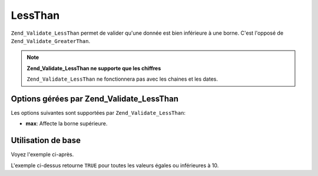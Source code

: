 .. _zend.validate.set.lessthan:

LessThan
========

``Zend_Validate_LessThan`` permet de valider qu'une donnée est bien inférieure à une borne. C'est l'opposé de
``Zend_Validate_GreaterThan``.

.. note::

   **Zend_Validate_LessThan ne supporte que les chiffres**

   ``Zend_Validate_LessThan`` ne fonctionnera pas avec les chaines et les dates.

.. _zend.validate.set.lessthan.options:

Options gérées par Zend_Validate_LessThan
-----------------------------------------

Les options suivantes sont supportées par ``Zend_Validate_LessThan``:

- **max**: Affecte la borne supérieure.

.. _zend.validate.set.lessthan.basic:

Utilisation de base
-------------------

Voyez l'exemple ci-après.

.. code-block:: php
   :linenos:

   $valid  = new Zend_Validate_LessThan(array('max' => 10));
   $value  = 10;
   $return = $valid->isValid($value);
   // retourne true

L'exemple ci-dessus retourne ``TRUE`` pour toutes les valeurs égales ou inférieures à 10.



